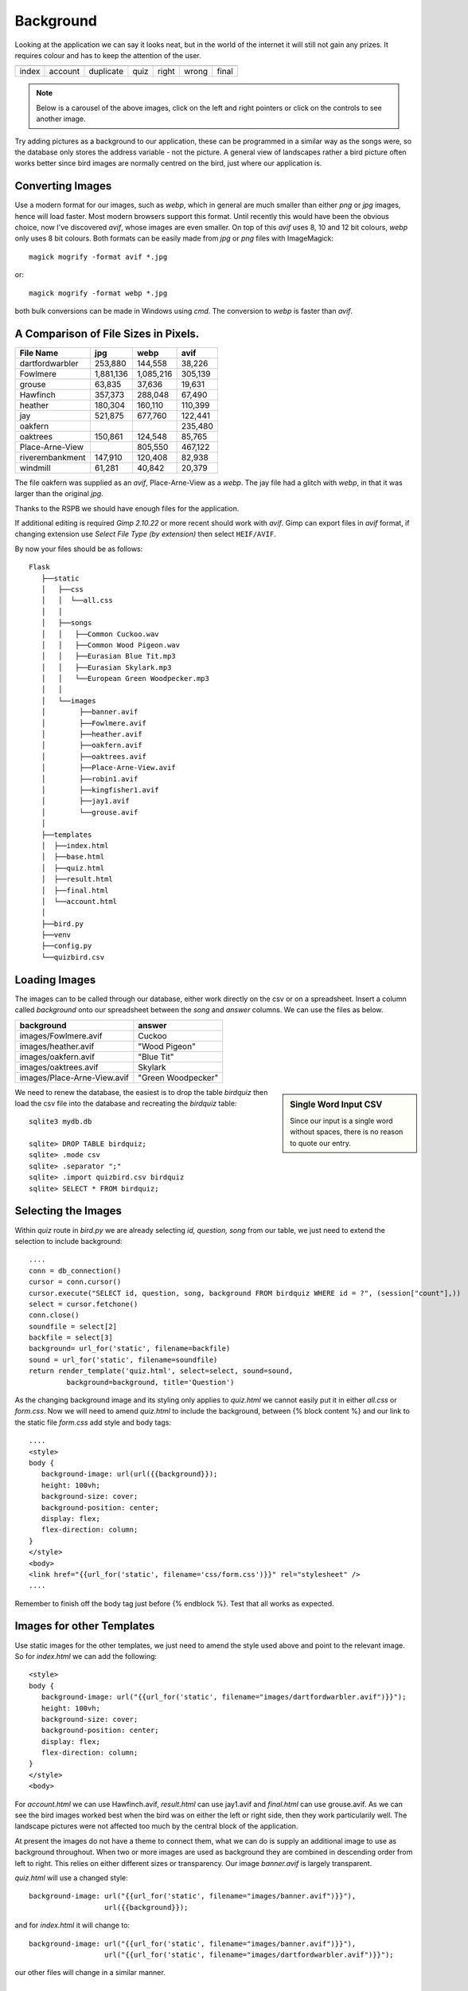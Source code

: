 ﻿Background
==========

Looking at the application we can say it looks neat, but in the world of
the internet it will still not gain any prizes. It requires colour and
has to keep the attention of the user.

.. |home| image:: ../figures/home_page1.avif
   :width: 129
   :height: 52
   :alt: home page

.. |dupl| image:: ../figures/account_duplicate1.avif
   :width: 102
   :height: 114
   :alt: account duplicate name

.. |acc| image:: ../figures/account2.avif
   :width: 98
   :height: 109
   :alt: account

.. |quiz| image:: ../figures/quiz2.avif
   :width: 101
   :height: 107
   :alt: quiz

.. |corr| image:: ../figures/result_correct1.avif
   :width: 102
   :height: 187
   :alt: correct result
   
.. |incorr| image:: ../figures/result_incorrect1.avif
   :width: 100
   :height: 187
   :alt: incorrect result

.. |final| image:: ../figures/final1.avif
   :width: 99
   :height: 95
   :alt: final

+---------+---------+-----------+--------+--------+----------+---------+
| |home|  |  |acc|  |  |dupl|   | |quiz| | |corr| | |incorr| | |final| |
+---------+---------+-----------+--------+--------+----------+---------+
| index   | account | duplicate |  quiz  | right  |  wrong   |  final  |
+---------+---------+-----------+--------+--------+----------+---------+

.. note:: Below is a carousel of the above images, click on the left and right
      pointers or click on the controls to see another image.

.. carousel::
   :show_controls:
   :show_dark:
   :show_buttons_on_top:
   :show_indicators:
   
   .. image:: ../figures/home_page1.avif
      :width: 40%
      :alt: home page
   
   .. image:: ../figures/account_duplicate1.avif
      :width: 40%
      :alt: account duplicate name
   
   .. image:: ../figures/account2.avif
      :width: 40%
      :alt: account
   
   .. image:: ../figures/quiz2.avif
      :width: 40%
      :alt: quiz
   
   .. image:: ../figures/result_correct1.avif
      :width: 40%
      :alt: correct result
   
   .. image:: ../figures/result_incorrect1.avif
      :width: 40%
      :alt: incorrect result
   
   .. image:: ../figures/final1.avif
      :width: 40%
      :alt: final

Try adding pictures as a background to our application, these can be 
programmed in a similar way as the songs were, so the database only stores
the address variable - not the picture. A general view of landscapes rather 
a bird picture often works better since bird
images are normally centred on the bird, just where our application is.

Converting Images
-----------------

Use a modern format for our images, such as *webp*, which in general 
are much smaller
than either *png* or *jpg* images, hence will load faster. Most
modern browsers support this format. Until recently this would have been the
obvious choice, now I've discovered *avif*, whose images are even smaller. On 
top of this *avif* uses 8, 10 and 12 bit colours, *webp* only uses 8 bit colours. 
Both formats can be easily made from *jpg* or *png* files with ImageMagick::

   magick mogrify -format avif *.jpg

or::

   magick mogrify -format webp *.jpg

both bulk conversions can be made in Windows using *cmd*. The conversion to
*webp* is faster than *avif*.

A Comparison of File Sizes in Pixels.
-------------------------------------

+-----------------+-----------+-----------+---------+
|   File Name     |    jpg    |   webp    |  avif   |
+=================+===========+===========+=========+
| dartfordwarbler |   253,880 |   144,558 |  38,226 |
+-----------------+-----------+-----------+---------+
| Fowlmere        | 1,881,136 | 1,085,216 | 305,139 |
+-----------------+-----------+-----------+---------+
|   grouse        |    63,835 |    37,636 |  19,631 |
+-----------------+-----------+-----------+---------+
| Hawfinch        |   357,373 |   288,048 |  67,490 |
+-----------------+-----------+-----------+---------+
|  heather        |   180,304 |   160,110 | 110,399 |
+-----------------+-----------+-----------+---------+
|    jay          |   521,875 |   677,760 | 122,441 |
+-----------------+-----------+-----------+---------+
|  oakfern        |           |           | 235,480 |
+-----------------+-----------+-----------+---------+
| oaktrees        |   150,861 |   124,548 |  85,765 |
+-----------------+-----------+-----------+---------+
| Place-Arne-View |           |   805,550 | 467,122 |
+-----------------+-----------+-----------+---------+
| riverembankment |   147,910 |   120,408 |  82,938 |
+-----------------+-----------+-----------+---------+
|  windmill       |    61,281 |    40,842 |  20,379 |
+-----------------+-----------+-----------+---------+

The file oakfern was supplied as an *avif*, Place-Arne-View as a *webp*. The jay 
file had a glitch with *webp*, in that it was larger than the original *jpg*. 

Thanks to the RSPB we should have enough files for the application. 

If 
additional editing is required *Gimp 2.10.22* or more recent should work with
*avif*. Gimp can export files in *avif* format, if changing extension use
*Select File Type (by extension)* then select ``HEIF/AVIF``.

By now your files should be as follows::

      
      Flask
         ├──static
         │   ├──css
         │   │  └──all.css
         │   │
         │   ├──songs
         │   │   ├──Common Cuckoo.wav
         │   │   ├──Common Wood Pigeon.wav
         │   │   ├──Eurasian Blue Tit.mp3
         │   │   ├──Eurasian Skylark.mp3
         │   │   └──European Green Woodpecker.mp3
         │   │
         │   └──images
         │        ├──banner.avif
         │        ├──Fowlmere.avif
         │        ├──heather.avif
         │        ├──oakfern.avif
         │        ├──oaktrees.avif
         │        ├──Place-Arne-View.avif
         │        ├──robin1.avif
         │        ├──kingfisher1.avif
         │        ├──jay1.avif
         │        └──grouse.avif
         │
         ├──templates
         │  ├──index.html
         │  ├──base.html
         │  ├──quiz.html
         │  ├──result.html
         │  ├──final.html
         │  └──account.html
         │
         ├──bird.py
         ├──venv
         ├──config.py
         └──quizbird.csv
         
Loading Images
--------------

The images can to be called through our database, either work directly on
the csv or on a spreadsheet. Insert a column called *background* onto our
spreadsheet between the *song* and *answer* columns. We can use the files as 
below.

+-----------------------------+--------------------+
| background                  | answer             |
+=============================+====================+
| images/Fowlmere.avif        | Cuckoo             |
+-----------------------------+--------------------+
| images/heather.avif         | "Wood Pigeon"      |
+-----------------------------+--------------------+
| images/oakfern.avif         | "Blue Tit"         |
+-----------------------------+--------------------+
| images/oaktrees.avif        | Skylark            |
+-----------------------------+--------------------+
| images/Place-Arne-View.avif | "Green Woodpecker" |
+-----------------------------+--------------------+

.. sidebar::   Single Word Input CSV

   Since our input is a single word without spaces, there is no reason to
   quote our entry.

We need to renew the 
database, the easiest is to drop the table *birdquiz* then load the csv file 
into the database and recreating the *birdquiz* table::

   sqlite3 mydb.db

   sqlite> DROP TABLE birdquiz;
   sqlite> .mode csv
   sqlite> .separator ";"
   sqlite> .import quizbird.csv birdquiz
   sqlite> SELECT * FROM birdquiz;

Selecting the Images
--------------------

Within *quiz* route in *bird.py* we are already selecting *id, question, song*
from our table, we just need to extend the selection to include background::

   ....
   conn = db_connection()
   cursor = conn.cursor()
   cursor.execute("SELECT id, question, song, background FROM birdquiz WHERE id = ?", (session["count"],))
   select = cursor.fetchone()
   conn.close()
   soundfile = select[2]
   backfile = select[3]
   background= url_for('static', filename=backfile)
   sound = url_for('static', filename=soundfile)
   return render_template('quiz.html', select=select, sound=sound,
            background=background, title='Question')

As the changing background image and its styling only applies to *quiz.html* 
we cannot 
easily put it in either *all.css* or *form.css*. Now we will need to amend 
*quiz.html* to include the background, between
{% block content %} and our link to the static file *form.css* add style
and body tags::

   ....
   <style>
   body {
      background-image: url(url({{background}});
      height: 100vh;
      background-size: cover;
      background-position: center;
      display: flex;
      flex-direction: column;
   }
   </style>
   <body>
   <link href="{{url_for('static', filename='css/form.css')}}" rel="stylesheet" />
   ....

Remember to finish off the body tag just before {% endblock %}. Test that all
works as expected.

Images for other Templates
--------------------------

Use static images for the other templates, we just need to amend the style
used above and point to the relevant image. So for *index.html* we can add
the following::

   <style>
   body {
      background-image: url("{{url_for('static', filename="images/dartfordwarbler.avif")}}");
      height: 100vh;
      background-size: cover;
      background-position: center;
      display: flex;
      flex-direction: column;
   }
   </style>
   <body>

For *account.html* we can use Hawfinch.avif, *result.html* can use jay1.avif 
and *final.html* can use grouse.avif. As we can see the bird images worked best
when the bird was on either the left or right side, then they work particularily
well. The landscape pictures were not affected too much by the central block 
of the application.

At present the images do not have a theme to connect them, what we can do is 
supply an additional image to use as background throughout. When two or more 
images are used as background they are combined in descending order from left
to right. This relies on either different sizes or transparency. Our image
*banner.avif* is largely transparent.

*quiz.html* will use a changed style::

   background-image: url("{{url_for('static', filename="images/banner.avif")}}"), 
                     url({{background}});

and for *index.html* it will change to::

   background-image: url("{{url_for('static', filename="images/banner.avif")}}"), 
                     url("{{url_for('static', filename="images/dartfordwarbler.avif")}}");

our other files will change in a similar manner.

Amendments
----------

Although the *dartfordwarbler.avif* image was good, its beak was hidden in
*index.html*, we require a better image for the application start side. Also
in *account.html* our *Hawfinch.avif* was completely hidden, try 
*kingfisher1.avif*.

To give ourselves a bit more room in *account.html*, move the container left. 
Add a left div tab to *all.css*::

   .left {
      margin-left:-20%;/* whatever */
   }

then in *account.html* add the left div tab just in front of the container tab
and add a closing </div> at the end just before </body>::

   ....
   <div class="left">
   <div class="container">
   ....

robin1.avif still needed more headroom, use robin2.html in *index.html*.

Move the welcoming text and button right to give robin2.html more beak space.
Add a right div tab to *all.css*::

   .right {
      margin-right:-20%;/* whatever */
   }


With Images
-----------

.. |homeim| image:: ../figures/home_image.avif
   :width: 380
   :height: 186
   :alt: home image

.. |duplim| image:: ../figures/account_dup_image.avif
   :width: 380
   :height: 186
   :alt: account image duplicate name

.. |quizim1| image:: ../figures/quiz_image1.avif
   :width: 380
   :height: 186
   :alt: quiz1 image

.. |quizim2| image:: ../figures/quiz_image2.avif
   :width: 380
   :height: 186
   :alt: quiz2 image

.. |quizim3| image:: ../figures/quiz_image3.avif
   :width: 380
   :height: 186
   :alt: quiz3 image

.. |quizim4| image:: ../figures/quiz_image4.avif
   :width: 380
   :height: 186
   :alt: quiz4 image

.. |quizim5| image:: ../figures/quiz_image5.avif
   :width: 380
   :height: 186
   :alt: quiz5 image

.. |corrim| image:: ../figures/result_right_image.avif
   :width: 380
   :height: 186
   :alt: correct result image
   
.. |incorrim| image:: ../figures/result_wrong_image1.avif
   :width: 380
   :height: 186
   :alt: incorrect result image

.. |finalim| image:: ../figures/final_image.avif
   :width: 380
   :height: 186
   :alt: final image

+----------+------------------+
| |homeim| |     |duplim|     |
+----------+------------------+
|   home   |  user duplicate  |
+----------+------------------+

+-----------+-----------+
| |quizim1| | |quizim2| |
+-----------+-----------+
|   quiz 1  |   quiz 2  |
+-----------+-----------+

+-----------+-----------+
| |quizim3| | |quizim4| |
+-----------+-----------+
|   quiz 3  |   quiz 4  |
+-----------+-----------+

+-----------+-----------+
| |quizim5| |  |corrim| |
+-----------+-----------+
|   quiz 5  |  correct  |
+-----------+-----------+

+------------+-----------+
| |incorrim| | |finalim| |
+------------+-----------+
|   wrong    |   final   |
+------------+-----------+

home
   The home or starting page

user duplicate
   The reaction when a user tries to insert a duplicate user name

quiz 1...5
   Ask a question after playing a bird song, sequential images change with
   question

correct
   The result page showing the reaction to a correct answer

wrong
   The result page showing the reaction to an incorrect answer

final
   The last page giving the user their final score, and how well they did

.. note:: Below is a carousel of the above images, click on the left and right
      pointers or click on the controls (horizontal bars) to see another image.

.. carousel::
   :show_controls:
   :no_dark:
   :show_indicators:

   .. figure:: ../figures/home_image.avif
      :width: 100%
      :alt: home image
      
      Home or Index
      
      The starting page for the application

   .. figure:: ../figures/account_dup_image.avif
      :width: 100%
      :alt:  account image duplicate name
      
      Create Quiz User

      The user has tried to create a duplicate name. The Flash message shows.

   .. figure:: ../figures/quiz_image1.avif
      :width: 100%
      :alt: quiz1 image
      
      Question Page
      
      There are as pages many as questions. All start with an audio
      block to play the bird song, then a question is posed for the user to
      answer. The first quiz page gives a status Flash message that the user
      was successfully installed.

   .. figure:: ../figures/result_right_image.avif
      :width: 100%
      :alt: correct result image
      
      Result Page when Correct Answer Given
      
      When the user answers correctly they see this page.
   
   .. figure:: ../figures/result_wrong_image1.avif
      :width: 100%
      :alt: incorrect result image

      Result Page when Wrong Answer Given

      When the user answers incorrectly they see this page, the correct answer
      is also given.
      
   .. figure:: ../figures/final_image.avif
      :width: 100%
      :alt:  final page
      
      Final Page
      
      Final page after all the questions are answered correctly or not. The
      user's final score is given, and this is compared to the best score.

Using a Scrolling method
------------------------

As an alternative to the carousel method this scrolling method uses html and
css only, no
javascript. To see the full animation use the Chrome browser, other browsers
only show a partial animation. Hopefully other browsers will catch up, but so
far no dice,

The method is less memory intensive and should be smoother than an equivalent
javascript method. All you have to do is scroll down the page using the mouse 
wheel. 

.. note:: Using Raw HTML

   Running the application in raw html affected the sphinx website so it was 
   safer to use the small video below.
   
   Also note that a colour gradient has been added to highlight the video
   controls, there is no colour gradient in our application.
   
   The jerkiness of the images is me scrolling - not the application.

.. raw:: html

   <details>
   <summary><a>Show/Hide <b> Video </b> CSS Animation Scroll </a></summary>

.. raw:: html

   <video width="640" height="373" controls>
      <source src="../_static/cas01.mp4" type="video/mp4">
   Your browser does not support the video tag.

.. raw:: html

   </details>

|




